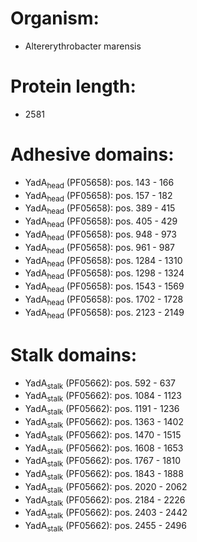 * Organism:
- Altererythrobacter marensis
* Protein length:
- 2581
* Adhesive domains:
- YadA_head (PF05658): pos. 143 - 166
- YadA_head (PF05658): pos. 157 - 182
- YadA_head (PF05658): pos. 389 - 415
- YadA_head (PF05658): pos. 405 - 429
- YadA_head (PF05658): pos. 948 - 973
- YadA_head (PF05658): pos. 961 - 987
- YadA_head (PF05658): pos. 1284 - 1310
- YadA_head (PF05658): pos. 1298 - 1324
- YadA_head (PF05658): pos. 1543 - 1569
- YadA_head (PF05658): pos. 1702 - 1728
- YadA_head (PF05658): pos. 2123 - 2149
* Stalk domains:
- YadA_stalk (PF05662): pos. 592 - 637
- YadA_stalk (PF05662): pos. 1084 - 1123
- YadA_stalk (PF05662): pos. 1191 - 1236
- YadA_stalk (PF05662): pos. 1363 - 1402
- YadA_stalk (PF05662): pos. 1470 - 1515
- YadA_stalk (PF05662): pos. 1608 - 1653
- YadA_stalk (PF05662): pos. 1767 - 1810
- YadA_stalk (PF05662): pos. 1843 - 1888
- YadA_stalk (PF05662): pos. 2020 - 2062
- YadA_stalk (PF05662): pos. 2184 - 2226
- YadA_stalk (PF05662): pos. 2403 - 2442
- YadA_stalk (PF05662): pos. 2455 - 2496

